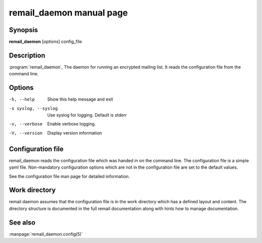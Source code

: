 .. SPDX-License-Identifier: GPL-2.0

.. _remail_daemon_man:

remail_daemon manual page
=========================

Synopsis
--------

**remail_daemon** [*options*] config_file

Description
-----------

:program:`remail_daemon`, The daemon for running an encrypted mailing
list. It reads the configuration file from the command line.


Options
-------

-h, --help
   Show this help message and exit

-s syslog, --syslog
   Use syslog for logging. Default is stderr

-v, --verbose
   Enable verbose logging.

-V, --version
   Display version information


Configuration file
------------------

remail_daemon reads the configuration file which was handed in on the
command line.  The configuration file is a simple yaml file. Non-mandatory
configuration options which are not in the configuration file are set to
the default values.

See the configuration file man page for detailed information.


Work directory
--------------

remail daemon assumes that the configuration file is in the work directory
which has a defined layout and content. The directory structure is
documented in the full remail documentation along with hints how to manage
documentation.


See also
--------
:manpage:`remail_daemon.config(5)`
